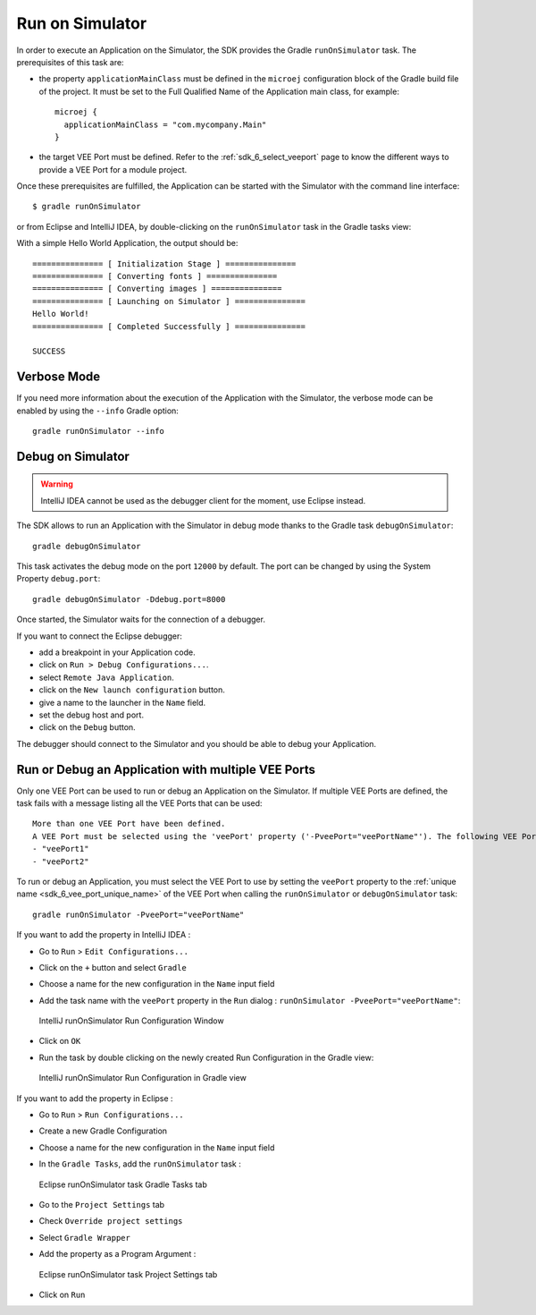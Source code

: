 .. _sdk_6_run_on_simulator:

Run on Simulator
================

In order to execute an Application on the Simulator, the SDK provides the Gradle ``runOnSimulator`` task.
The prerequisites of this task are:

- the property ``applicationMainClass`` must be defined in the ``microej`` configuration block of the Gradle build file of the project.
  It must be set to the Full Qualified Name of the Application main class, for example::

   microej {
     applicationMainClass = "com.mycompany.Main"
   }

- the target VEE Port must be defined.
  Refer to the :ref:`sdk_6_select_veeport` page to know the different ways to provide a VEE Port for a module project.

Once these prerequisites are fulfilled, the Application can be started with the Simulator with the command line interface::

    $ gradle runOnSimulator

or from Eclipse and IntelliJ IDEA, by double-clicking on the ``runOnSimulator`` task in the Gradle tasks view:

.. tabs::

   .. tab:: Eclipse

      .. image:: images/eclipse-run-gradle-project.png
         :width: 50%
         :align: center

   .. tab:: IntelliJ IDEA

      .. image:: images/intellij-run-gradle-project.png
         :width: 30%
         :align: center

With a simple Hello World Application, the output should be::

   =============== [ Initialization Stage ] ===============
   =============== [ Converting fonts ] ===============
   =============== [ Converting images ] ===============
   =============== [ Launching on Simulator ] ===============
   Hello World!
   =============== [ Completed Successfully ] ===============
   
   SUCCESS

Verbose Mode
------------

If you need more information about the execution of the Application with the Simulator, 
the verbose mode can be enabled by using the ``--info`` Gradle option::

   gradle runOnSimulator --info

.. _sdk_6_debug_on_simulator:

Debug on Simulator
------------------

.. warning::
   IntelliJ IDEA cannot be used as the debugger client for the moment, use Eclipse instead.

The SDK allows to run an Application with the Simulator in debug mode thanks to the Gradle task ``debugOnSimulator``::

   gradle debugOnSimulator

This task activates the debug mode on the port ``12000`` by default. 
The port can be changed by using the System Property ``debug.port``::

   gradle debugOnSimulator -Ddebug.port=8000

Once started, the Simulator waits for the connection of a debugger.

If you want to connect the Eclipse debugger:

- add a breakpoint in your Application code.
- click on ``Run > Debug Configurations...``.
- select ``Remote Java Application``.
- click on the ``New launch configuration`` button.
- give a name to the launcher in the ``Name`` field.
- set the debug host and port.
- click on the ``Debug`` button.


..
   If you want to connect the IntelliJ IDEA debugger:

   - add a breakpoint in your Application code.
   - click on ``Run > Debug...``.
   - click on ``Edit Configurations...``.
   - click on the ``+`` button in the top bar and select ``Remote JVM Debug``.
   - give a name to the launcher in the ``Name`` field.
   - set the debug host and port.
   - click on the ``Debug`` button.

The debugger should connect to the Simulator and you should be able to debug your Application.

.. _sdk_6_run_or_debug_on_with_multiple_vee_ports:

Run or Debug an Application with multiple VEE Ports
---------------------------------------------------

Only one VEE Port can be used to run or debug an Application on the Simulator.
If multiple VEE Ports are defined, the task fails with a message listing all the VEE Ports that can be used::

   More than one VEE Port have been defined.
   A VEE Port must be selected using the 'veePort' property ('-PveePort="veePortName"'). The following VEE Ports are available:
   - "veePort1"
   - "veePort2"
 
To run or debug an Application, you must select the VEE Port to use by setting the ``veePort`` property to the 
:ref:`unique name <sdk_6_vee_port_unique_name>` of the VEE Port when calling 
the ``runOnSimulator`` or ``debugOnSimulator`` task::

   gradle runOnSimulator -PveePort="veePortName"

If you want to add the property in IntelliJ IDEA : 

- Go to ``Run`` > ``Edit Configurations...``
- Click on the ``+`` button and select ``Gradle``
- Choose a name for the new configuration in the ``Name`` input field
- Add the task name with the ``veePort`` property in the ``Run`` dialog : ``runOnSimulator -PveePort="veePortName"``:

  .. figure:: images/intellij-runOnSimulator-run-configuration.png
     :alt: IntelliJ runOnSimulator Run Configuration Window
     :align: center
     :scale: 100%

     IntelliJ runOnSimulator Run Configuration Window

- Click on ``OK``
- Run the task by double clicking on the newly created Run Configuration in the Gradle view:

  .. figure:: images/intellij-runOnSimulator-run-configuration-gradle-view.png
     :alt: IntelliJ runOnSimulator Run Configuration in Gradle view
     :align: center
     :scale: 100%

     IntelliJ runOnSimulator Run Configuration in Gradle view

If you want to add the property in Eclipse : 

- Go to ``Run`` > ``Run Configurations...``
- Create a new Gradle Configuration
- Choose a name for the new configuration in the ``Name`` input field
- In the ``Gradle Tasks``, add the ``runOnSimulator`` task :

  .. figure:: images/eclipse-runOnSimulator-gradle-tasks.png
     :alt: Eclipse runOnSimulator task Gradle Tasks tab
     :align: center
     :scale: 100%
     
     Eclipse runOnSimulator task Gradle Tasks tab

- Go to the ``Project Settings`` tab
- Check ``Override project settings``
- Select ``Gradle Wrapper``
- Add the property as a Program Argument :

  .. figure:: images/eclipse-runOnSimulator-project-settings.png
     :alt: Eclipse runOnSimulator task Project Settings tab
     :align: center
     :scale: 100%
     
     Eclipse runOnSimulator task Project Settings tab

- Click on ``Run``
  
..
   | Copyright 2008-2023, MicroEJ Corp. Content in this space is free 
   for read and redistribute. Except if otherwise stated, modification 
   is subject to MicroEJ Corp prior approval.
   | MicroEJ is a trademark of MicroEJ Corp. All other trademarks and 
   copyrights are the property of their respective owners.
